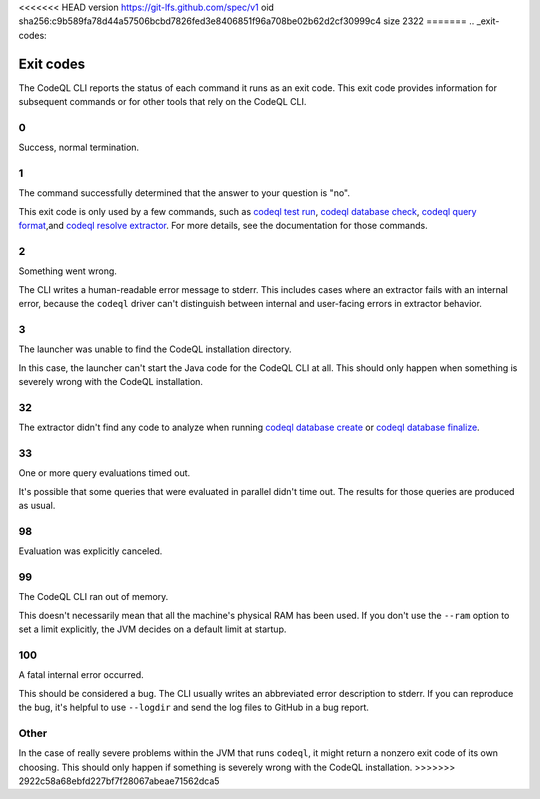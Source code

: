 <<<<<<< HEAD
version https://git-lfs.github.com/spec/v1
oid sha256:c9b589fa78d44a57506bcbd7826fed3e8406851f96a708be02b62d2cf30999c4
size 2322
=======
.. _exit-codes:

Exit codes
==========

The CodeQL CLI reports the status of each command it runs as an exit code.
This exit code provides information for subsequent commands or for other tools that rely on the CodeQL CLI.

0
---

Success, normal termination.

1
---

The command successfully determined that the answer to your question is "no".

This exit code is only used by a few commands, such as `codeql test run <../manual/test-run>`__, `codeql database check <../manual/dataset-check>`__, `codeql query format <../manual/query-format>`__,and `codeql resolve extractor <../manual/resolve-extractor>`__.
For more details, see the documentation for those commands.

2
---

Something went wrong.

The CLI writes a human-readable error message to stderr.
This includes cases where an extractor fails with an internal error, because the ``codeql`` driver can't distinguish between internal and user-facing errors in extractor behavior.

3
---

The launcher was unable to find the CodeQL installation directory.

In this case, the launcher can't start the Java code for the CodeQL CLI at all. This should only happen when something is severely wrong with the CodeQL installation.

32
---

The extractor didn't find any code to analyze when running `codeql database create <../manual/database-create>`__ or `codeql database finalize <../manual/database-finalize>`__.

33
---

One or more query evaluations timed out.

It's possible that some queries that were evaluated in parallel didn't time out. The results for those queries are produced as usual.

98
---

Evaluation was explicitly canceled.

99
---

The CodeQL CLI ran out of memory. 

This doesn't necessarily mean that all the machine's physical RAM has been used.
If you don't use the ``--ram`` option to set a limit explicitly, the JVM decides on a default limit at startup.

100
---

A fatal internal error occurred.

This should be considered a bug. The CLI usually writes an abbreviated error description to stderr.
If you can reproduce the bug, it's helpful to use ``--logdir`` and send the log files to GitHub in a bug report.

Other
-----

In the case of really severe problems within the JVM that runs ``codeql``, it might return a nonzero exit code of its own choosing.
This should only happen if something is severely wrong with the CodeQL installation.
>>>>>>> 2922c58a68ebfd227bf7f28067abeae71562dca5
